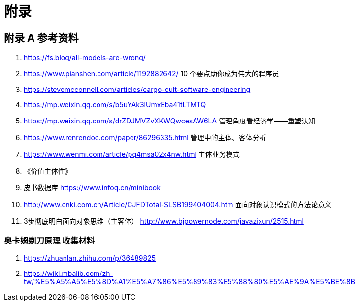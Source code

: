 = 附录

== 附录 A 参考资料

. https://fs.blog/all-models-are-wrong/[https://fs.blog/all-models-are-wrong/]
. https://www.pianshen.com/article/1192882642/[https://www.pianshen.com/article/1192882642/] 10 个要点助你成为伟大的程序员
. https://stevemcconnell.com/articles/cargo-cult-software-engineering[https://stevemcconnell.com/articles/cargo-cult-software-engineering]
. https://mp.weixin.qq.com/s/b5uYAk3lUmxEba41tLTMTQ[https://mp.weixin.qq.com/s/b5uYAk3lUmxEba41tLTMTQ]
. https://mp.weixin.qq.com/s/drZDJMVZvXKWQwcesAW6LA[https://mp.weixin.qq.com/s/drZDJMVZvXKWQwcesAW6LA] 管理角度看经济学——重塑认知
. https://www.renrendoc.com/paper/86296335.html[https://www.renrendoc.com/paper/86296335.html] 管理中的主体、客体分析
. https://www.wenmi.com/article/pq4msa02x4nw.html[https://www.wenmi.com/article/pq4msa02x4nw.html] 主体业务模式
. 《价值主体性》
. 皮书数据库 https://www.infoq.cn/minibook[https://www.infoq.cn/minibook]
. http://www.cnki.com.cn/Article/CJFDTotal-SLSB199404004.htm[http://www.cnki.com.cn/Article/CJFDTotal-SLSB199404004.htm] 面向对象认识模式的方法论意义
. 3步彻底明白面向对象思维（主客体） http://www.bjpowernode.com/javazixun/2515.html[http://www.bjpowernode.com/javazixun/2515.html]

=== 奥卡姆剃刀原理 收集材料

. https://zhuanlan.zhihu.com/p/36489825[https://zhuanlan.zhihu.com/p/36489825]
. https://wiki.mbalib.com/zh-tw/%E5%A5%A5%E5%8D%A1%E5%A7%86%E5%89%83%E5%88%80%E5%AE%9A%E5%BE%8B[https://wiki.mbalib.com/zh-tw/%E5%A5%A5%E5%8D%A1%E5%A7%86%E5%89%83%E5%88%80%E5%AE%9A%E5%BE%8B]
